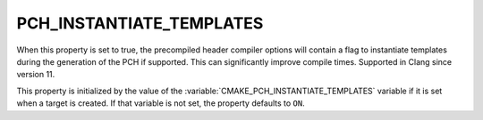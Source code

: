 PCH_INSTANTIATE_TEMPLATES
-------------------------

.. versionadded:: 3.19

When this property is set to true, the precompiled header compiler options
will contain a flag to instantiate templates during the generation of the PCH
if supported. This can significantly improve compile times. Supported in Clang
since version 11.

This property is initialized by the value of the
:variable:`CMAKE_PCH_INSTANTIATE_TEMPLATES` variable if it is set when a target
is created.  If that variable is not set, the property defaults to ``ON``.
